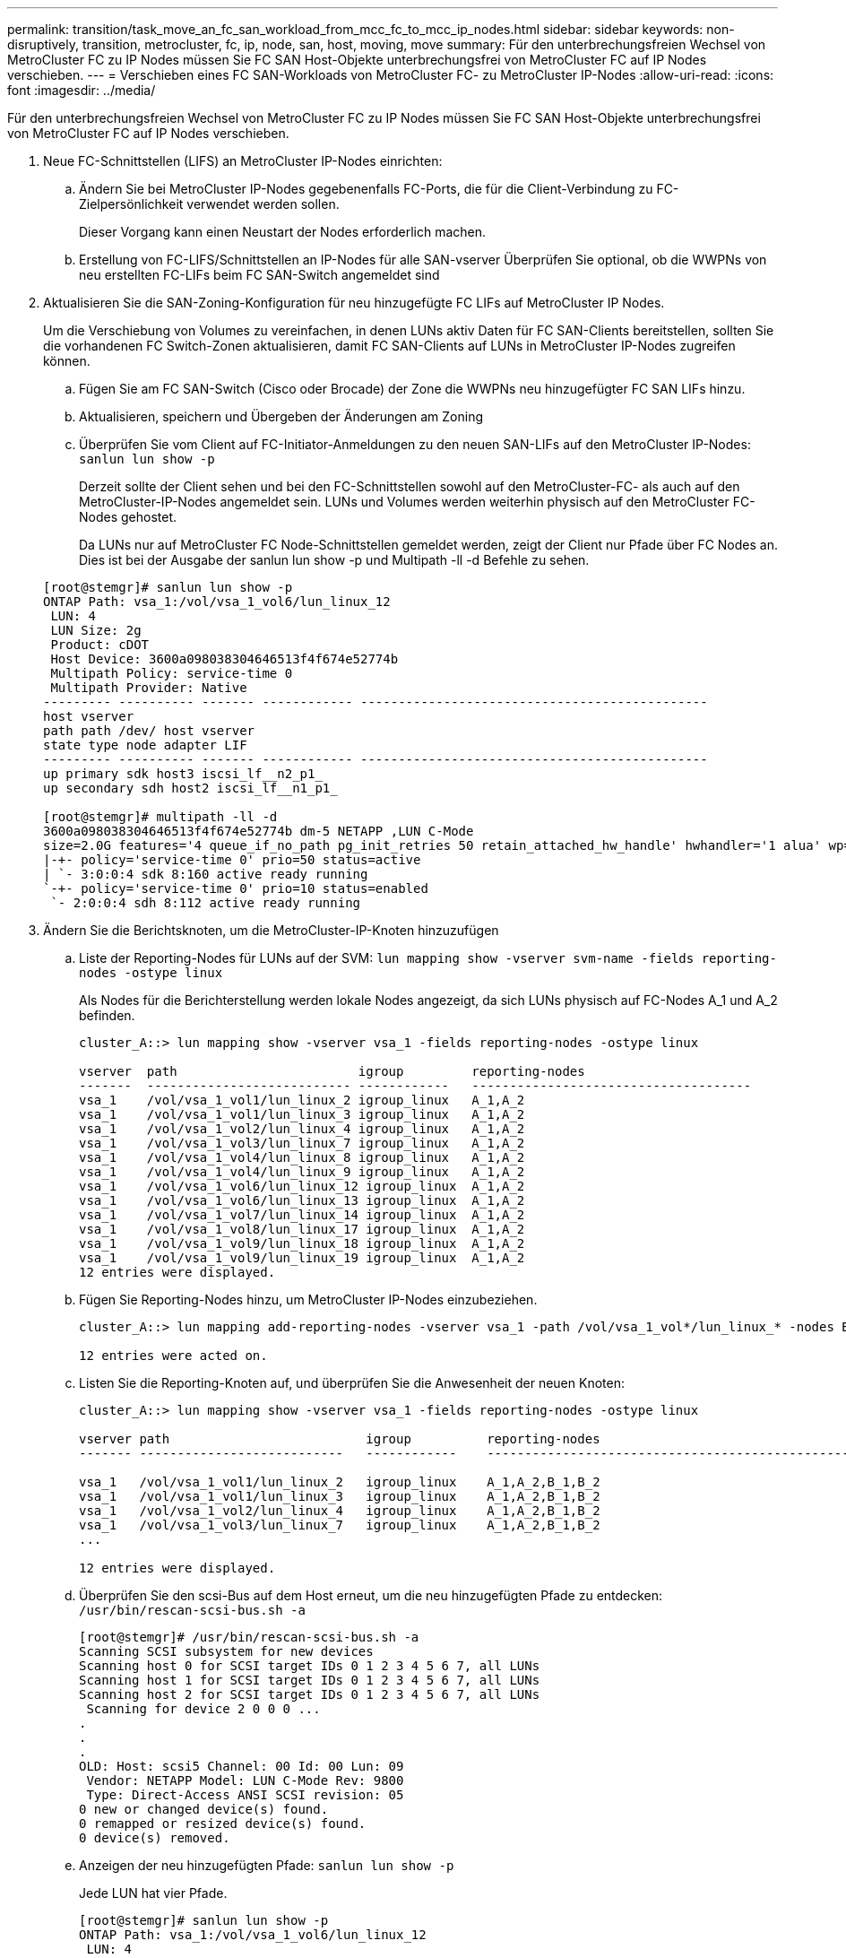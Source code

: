 ---
permalink: transition/task_move_an_fc_san_workload_from_mcc_fc_to_mcc_ip_nodes.html 
sidebar: sidebar 
keywords: non-disruptively, transition, metrocluster, fc, ip, node, san, host, moving, move 
summary: Für den unterbrechungsfreien Wechsel von MetroCluster FC zu IP Nodes müssen Sie FC SAN Host-Objekte unterbrechungsfrei von MetroCluster FC auf IP Nodes verschieben. 
---
= Verschieben eines FC SAN-Workloads von MetroCluster FC- zu MetroCluster IP-Nodes
:allow-uri-read: 
:icons: font
:imagesdir: ../media/


[role="lead"]
Für den unterbrechungsfreien Wechsel von MetroCluster FC zu IP Nodes müssen Sie FC SAN Host-Objekte unterbrechungsfrei von MetroCluster FC auf IP Nodes verschieben.

. Neue FC-Schnittstellen (LIFS) an MetroCluster IP-Nodes einrichten:
+
.. Ändern Sie bei MetroCluster IP-Nodes gegebenenfalls FC-Ports, die für die Client-Verbindung zu FC-Zielpersönlichkeit verwendet werden sollen.
+
Dieser Vorgang kann einen Neustart der Nodes erforderlich machen.

.. Erstellung von FC-LIFS/Schnittstellen an IP-Nodes für alle SAN-vserver Überprüfen Sie optional, ob die WWPNs von neu erstellten FC-LIFs beim FC SAN-Switch angemeldet sind


. Aktualisieren Sie die SAN-Zoning-Konfiguration für neu hinzugefügte FC LIFs auf MetroCluster IP Nodes.
+
Um die Verschiebung von Volumes zu vereinfachen, in denen LUNs aktiv Daten für FC SAN-Clients bereitstellen, sollten Sie die vorhandenen FC Switch-Zonen aktualisieren, damit FC SAN-Clients auf LUNs in MetroCluster IP-Nodes zugreifen können.

+
.. Fügen Sie am FC SAN-Switch (Cisco oder Brocade) der Zone die WWPNs neu hinzugefügter FC SAN LIFs hinzu.
.. Aktualisieren, speichern und Übergeben der Änderungen am Zoning
.. Überprüfen Sie vom Client auf FC-Initiator-Anmeldungen zu den neuen SAN-LIFs auf den MetroCluster IP-Nodes: `sanlun lun show -p`
+
Derzeit sollte der Client sehen und bei den FC-Schnittstellen sowohl auf den MetroCluster-FC- als auch auf den MetroCluster-IP-Nodes angemeldet sein. LUNs und Volumes werden weiterhin physisch auf den MetroCluster FC-Nodes gehostet.

+
Da LUNs nur auf MetroCluster FC Node-Schnittstellen gemeldet werden, zeigt der Client nur Pfade über FC Nodes an. Dies ist bei der Ausgabe der sanlun lun show -p und Multipath -ll -d Befehle zu sehen.

+
[listing]
----
[root@stemgr]# sanlun lun show -p
ONTAP Path: vsa_1:/vol/vsa_1_vol6/lun_linux_12
 LUN: 4
 LUN Size: 2g
 Product: cDOT
 Host Device: 3600a098038304646513f4f674e52774b
 Multipath Policy: service-time 0
 Multipath Provider: Native
--------- ---------- ------- ------------ ----------------------------------------------
host vserver
path path /dev/ host vserver
state type node adapter LIF
--------- ---------- ------- ------------ ----------------------------------------------
up primary sdk host3 iscsi_lf__n2_p1_
up secondary sdh host2 iscsi_lf__n1_p1_

[root@stemgr]# multipath -ll -d
3600a098038304646513f4f674e52774b dm-5 NETAPP ,LUN C-Mode
size=2.0G features='4 queue_if_no_path pg_init_retries 50 retain_attached_hw_handle' hwhandler='1 alua' wp=rw
|-+- policy='service-time 0' prio=50 status=active
| `- 3:0:0:4 sdk 8:160 active ready running
`-+- policy='service-time 0' prio=10 status=enabled
 `- 2:0:0:4 sdh 8:112 active ready running
----


. Ändern Sie die Berichtsknoten, um die MetroCluster-IP-Knoten hinzuzufügen
+
.. Liste der Reporting-Nodes für LUNs auf der SVM: `lun mapping show -vserver svm-name -fields reporting-nodes -ostype linux`
+
Als Nodes für die Berichterstellung werden lokale Nodes angezeigt, da sich LUNs physisch auf FC-Nodes A_1 und A_2 befinden.

+
[listing]
----
cluster_A::> lun mapping show -vserver vsa_1 -fields reporting-nodes -ostype linux

vserver  path                        igroup         reporting-nodes
-------  --------------------------- ------------   -------------------------------------
vsa_1    /vol/vsa_1_vol1/lun_linux_2 igroup_linux   A_1,A_2
vsa_1    /vol/vsa_1_vol1/lun_linux_3 igroup_linux   A_1,A_2
vsa_1    /vol/vsa_1_vol2/lun_linux_4 igroup_linux   A_1,A_2
vsa_1    /vol/vsa_1_vol3/lun_linux_7 igroup_linux   A_1,A_2
vsa_1    /vol/vsa_1_vol4/lun_linux_8 igroup_linux   A_1,A_2
vsa_1    /vol/vsa_1_vol4/lun_linux_9 igroup_linux   A_1,A_2
vsa_1    /vol/vsa_1_vol6/lun_linux_12 igroup_linux  A_1,A_2
vsa_1    /vol/vsa_1_vol6/lun_linux_13 igroup_linux  A_1,A_2
vsa_1    /vol/vsa_1_vol7/lun_linux_14 igroup_linux  A_1,A_2
vsa_1    /vol/vsa_1_vol8/lun_linux_17 igroup_linux  A_1,A_2
vsa_1    /vol/vsa_1_vol9/lun_linux_18 igroup_linux  A_1,A_2
vsa_1    /vol/vsa_1_vol9/lun_linux_19 igroup_linux  A_1,A_2
12 entries were displayed.
----
.. Fügen Sie Reporting-Nodes hinzu, um MetroCluster IP-Nodes einzubeziehen.
+
[listing]
----
cluster_A::> lun mapping add-reporting-nodes -vserver vsa_1 -path /vol/vsa_1_vol*/lun_linux_* -nodes B_1,B_2 -igroup igroup_linux

12 entries were acted on.
----
.. Listen Sie die Reporting-Knoten auf, und überprüfen Sie die Anwesenheit der neuen Knoten:
+
[listing]
----
cluster_A::> lun mapping show -vserver vsa_1 -fields reporting-nodes -ostype linux

vserver path                          igroup          reporting-nodes
------- ---------------------------   ------------    -------------------------------------------------------------------------------

vsa_1   /vol/vsa_1_vol1/lun_linux_2   igroup_linux    A_1,A_2,B_1,B_2
vsa_1   /vol/vsa_1_vol1/lun_linux_3   igroup_linux    A_1,A_2,B_1,B_2
vsa_1   /vol/vsa_1_vol2/lun_linux_4   igroup_linux    A_1,A_2,B_1,B_2
vsa_1   /vol/vsa_1_vol3/lun_linux_7   igroup_linux    A_1,A_2,B_1,B_2
...

12 entries were displayed.
----
.. Überprüfen Sie den scsi-Bus auf dem Host erneut, um die neu hinzugefügten Pfade zu entdecken: `/usr/bin/rescan-scsi-bus.sh -a`
+
[listing]
----
[root@stemgr]# /usr/bin/rescan-scsi-bus.sh -a
Scanning SCSI subsystem for new devices
Scanning host 0 for SCSI target IDs 0 1 2 3 4 5 6 7, all LUNs
Scanning host 1 for SCSI target IDs 0 1 2 3 4 5 6 7, all LUNs
Scanning host 2 for SCSI target IDs 0 1 2 3 4 5 6 7, all LUNs
 Scanning for device 2 0 0 0 ...
.
.
.
OLD: Host: scsi5 Channel: 00 Id: 00 Lun: 09
 Vendor: NETAPP Model: LUN C-Mode Rev: 9800
 Type: Direct-Access ANSI SCSI revision: 05
0 new or changed device(s) found.
0 remapped or resized device(s) found.
0 device(s) removed.
----
.. Anzeigen der neu hinzugefügten Pfade: `sanlun lun show -p`
+
Jede LUN hat vier Pfade.

+
[listing]
----
[root@stemgr]# sanlun lun show -p
ONTAP Path: vsa_1:/vol/vsa_1_vol6/lun_linux_12
 LUN: 4
 LUN Size: 2g
 Product: cDOT
 Host Device: 3600a098038304646513f4f674e52774b
 Multipath Policy: service-time 0
 Multipath Provider: Native
--------- ---------- ------- ------------ ----------------------------------------------
host vserver
path path /dev/ host vserver
state type node adapter LIF
--------- ---------- ------- ------------ ----------------------------------------------
up primary sdk host3 iscsi_lf__n2_p1_
up secondary sdh host2 iscsi_lf__n1_p1_
up secondary sdag host4 iscsi_lf__n4_p1_
up secondary sdah host5 iscsi_lf__n3_p1_
----
.. Verschieben Sie auf den Controllern die Volumes, die LUNs enthalten, von MetroCluster FC zu den MetroCluster IP-Nodes.
+
[listing]
----
cluster_A::> vol move start -vserver vsa_1 -volume vsa_1_vol1 -destination-aggregate A_1_htp_005_aggr1
[Job 1877] Job is queued: Move "vsa_1_vol1" in Vserver "vsa_1" to aggregate "A_1_htp_005_aggr1". Use the "volume move show -vserver vsa_1 -volume vsa_1_vol1"
command to view the status of this operation.
cluster_A::> volume move show
Vserver    Volume    State    Move Phase   Percent-Complete Time-To-Complete
--------- ---------- -------- ----------   ---------------- ----------------
vsa_1     vsa_1_vol1 healthy  initializing
 - -
----
.. Zeigen Sie auf dem FC SAN-Client die LUN-Informationen an: `sanlun lun show -p`
+
Die FC-Schnittstellen auf den MetroCluster IP Nodes, in denen sich die LUN nun befindet, werden als primäre Pfade aktualisiert. Wenn der primäre Pfad nach der Volume-Verschiebung nicht aktualisiert wird, führen Sie /usr/bin/rescan-scsi-bus.sh -a aus oder warten Sie einfach, bis Multipath-Rescanning stattfindet.

+
Der primäre Pfad im folgenden Beispiel ist die LIF auf dem MetroCluster IP Node.

+
[listing]
----
[root@localhost ~]# sanlun lun show -p

                    ONTAP Path: vsa_1:/vol/vsa_1_vol1/lun_linux_2
                           LUN: 22
                      LUN Size: 2g
                       Product: cDOT
                   Host Device: 3600a098038302d324e5d50305063546e
              Multipath Policy: service-time 0
            Multipath Provider: Native
--------- ---------- ------- ------------ ----------------------------------------------
host      vserver
path      path       /dev/   host         vserver
state     type       node    adapter      LIF
--------- ---------- ------- ------------ ----------------------------------------------
up        primary    sddv    host6        fc_5
up        primary    sdjx    host7        fc_6
up        secondary  sdgv    host6        fc_8
up        secondary  sdkr    host7        fc_8
----
.. Wiederholen Sie die oben genannten Schritte für alle Volumes, LUNs und FC-Schnittstellen, die zu einem FC-SAN-Host gehören.
+
Nach Abschluss dieser Fertigstellung sollten sich alle LUNs für eine bestimmte SVM und ein FC-SAN-Host auf MetroCluster IP-Nodes befinden.



. Entfernen Sie die Knoten für die Berichterstellung und scannen Sie Pfade vom Client erneut.
+
.. Entfernen Sie die Remote Reporting Nodes (die MetroCluster FC Nodes) für die linux LUNs: `lun mapping remove-reporting-nodes -vserver vsa_1 -path * -igroup igroup_linux -remote-nodes true`
+
[listing]
----
cluster_A::> lun mapping remove-reporting-nodes -vserver vsa_1 -path * -igroup igroup_linux -remote-nodes true
12 entries were acted on.
----
.. Überprüfen Sie die Reporting-Nodes für die LUNs: `lun mapping show -vserver vsa_1 -fields reporting-nodes -ostype linux`
+
[listing]
----
cluster_A::> lun mapping show -vserver vsa_1 -fields reporting-nodes -ostype linux

vserver path igroup reporting-nodes
------- --------------------------- ------------ -----------------------------------------
vsa_1 /vol/vsa_1_vol1/lun_linux_2 igroup_linux B_1,B_2
vsa_1 /vol/vsa_1_vol1/lun_linux_3 igroup_linux B_1,B_2
vsa_1 /vol/vsa_1_vol2/lun_linux_4 igroup_linux B_1,B_2
...

12 entries were displayed.
----
.. Prüfen Sie den scsi-Bus auf dem Client erneut: `/usr/bin/rescan-scsi-bus.sh -r`
+
Die Pfade aus den MetroCluster FC-Knoten werden entfernt:

+
[listing]
----
[root@stemgr]# /usr/bin/rescan-scsi-bus.sh -r
Syncing file systems
Scanning SCSI subsystem for new devices and remove devices that have disappeared
Scanning host 0 for SCSI target IDs 0 1 2 3 4 5 6 7, all LUNs
Scanning host 1 for SCSI target IDs 0 1 2 3 4 5 6 7, all LUNs
Scanning host 2 for SCSI target IDs 0 1 2 3 4 5 6 7, all LUNs
sg0 changed: LU not available (PQual 1)
REM: Host: scsi2 Channel: 00 Id: 00 Lun: 00
DEL: Vendor: NETAPP Model: LUN C-Mode Rev: 9800
 Type: Direct-Access ANSI SCSI revision: 05
sg2 changed: LU not available (PQual 1)
.
.
.
OLD: Host: scsi5 Channel: 00 Id: 00 Lun: 09
 Vendor: NETAPP Model: LUN C-Mode Rev: 9800
 Type: Direct-Access ANSI SCSI revision: 05
0 new or changed device(s) found.
0 remapped or resized device(s) found.
24 device(s) removed.
 [2:0:0:0]
 [2:0:0:1]
...
----
.. Vergewissern Sie sich, dass vom Host nur Pfade von den MetroCluster IP-Nodes sichtbar sind: `sanlun lun show -p`
.. Entfernen Sie bei Bedarf iSCSI LIFs von den MetroCluster FC-Nodes.
+
Dies sollte geschehen, wenn andere LUNs auf den Nodes anderen Clients zugeordnet sind.




